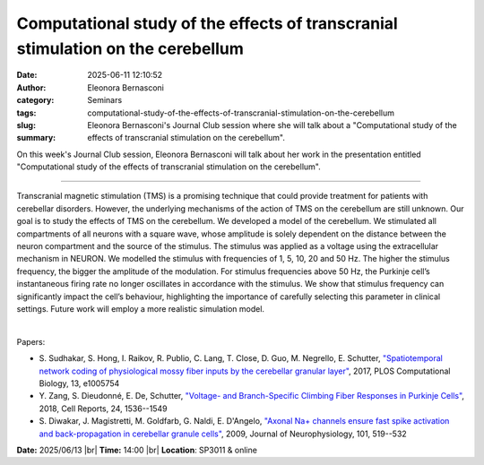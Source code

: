 Computational study of the effects of transcranial stimulation on the cerebellum
#################################################################################
:date: 2025-06-11 12:10:52
:author: Eleonora Bernasconi
:category: Seminars
:tags: 
:slug: computational-study-of-the-effects-of-transcranial-stimulation-on-the-cerebellum
:summary: Eleonora Bernasconi's Journal Club session where she will talk about a "Computational study of the effects of transcranial stimulation on the cerebellum".

On this week's Journal Club session, Eleonora Bernasconi will talk about her work in the presentation entitled "Computational study of the effects of transcranial stimulation on the cerebellum".

------------

Transcranial magnetic stimulation (TMS) is a promising technique that could provide
treatment for patients with cerebellar disorders. However, the underlying mechanisms of
the action of TMS on the cerebellum are still unknown. Our goal is to study the effects of
TMS on the cerebellum. 
We developed a model of the cerebellum. We stimulated all compartments of all neurons with 
a square wave, whose amplitude is solely dependent on the distance between the neuron 
compartment and the source of the stimulus. The stimulus was applied as a voltage using the 
extracellular mechanism in NEURON. We modelled the stimulus with frequencies of 1, 5, 10, 20 and 50 Hz. 
The higher the stimulus frequency, the bigger the amplitude of the modulation. For stimulus 
frequencies above 50 Hz, the Purkinje cell’s instantaneous firing rate no longer oscillates 
in accordance with the stimulus. 
We show that stimulus frequency can significantly impact the cell’s behaviour, highlighting the
importance of carefully selecting this parameter in clinical settings. Future work will
employ a more realistic simulation model.

|

Papers:

- S. Sudhakar, S. Hong, I. Raikov, R. Publio, C. Lang, T. Close, D. Guo, M. Negrello, E. Schutter, `"Spatiotemporal network coding of physiological mossy fiber inputs by the cerebellar granular layer"
  <https://doi.org/10.1371/journal.pcbi.1005754>`__, 2017, PLOS Computational Biology, 13, e1005754
- Y. Zang, S. Dieudonné, E. De, Schutter, `"Voltage- and Branch-Specific Climbing Fiber Responses in Purkinje Cells"
  <https://doi.org/10.1016/j.celrep.2018.07.011>`__, 2018, Cell Reports, 24, 1536--1549
- S. Diwakar, J. Magistretti, M. Goldfarb, G. Naldi, E. D'Angelo, `"Axonal Na+ channels ensure fast spike activation and back-propagation in cerebellar granule cells"
  <https://doi.org/10.1152/jn.90382.2008>`__, 2009, Journal of Neurophysiology, 101, 519--532


**Date:**  2025/06/13 |br|
**Time:** 14:00 |br|
**Location**: SP3011 & online

.. |br| raw:: html

	<br />
